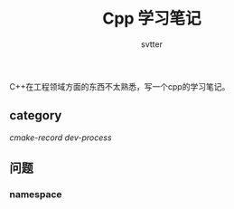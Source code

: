 #+TITLE: Cpp 学习笔记
#+AUTHOR: svtter

C++在工程领域方面的东西不太熟悉，写一个cpp的学习笔记。

** category

   [[file+emacs:cmake.org][cmake-record]]
   [[file+emacs:process.org][dev-process]]


** 问题

*** namespace
    

